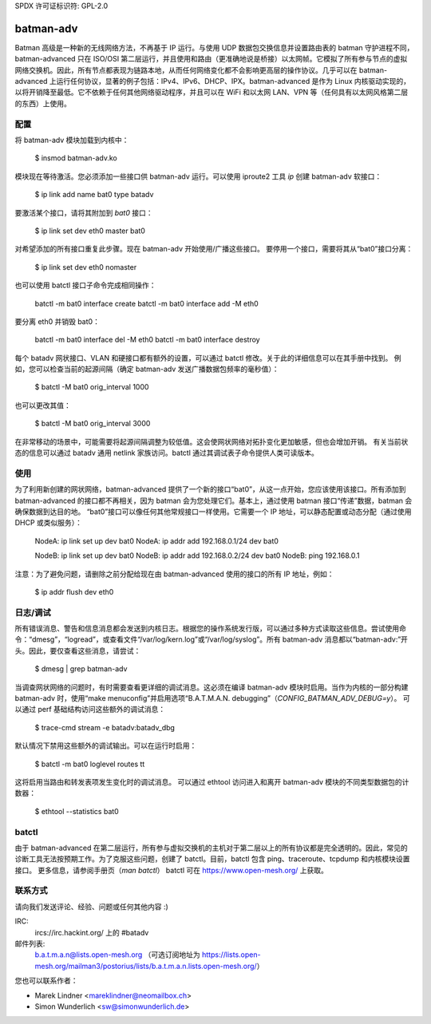 SPDX 许可证标识符: GPL-2.0

==========
batman-adv
==========

Batman 高级是一种新的无线网络方法，不再基于 IP 运行。与使用 UDP 数据包交换信息并设置路由表的 batman 守护进程不同，batman-advanced 只在 ISO/OSI 第二层运行，并且使用和路由（更准确地说是桥接）以太网帧。它模拟了所有参与节点的虚拟网络交换机。因此，所有节点都表现为链路本地，从而任何网络变化都不会影响更高层的操作协议。几乎可以在 batman-advanced 上运行任何协议，显著的例子包括：IPv4、IPv6、DHCP、IPX。batman-advanced 是作为 Linux 内核驱动实现的，以将开销降至最低。它不依赖于任何其他网络驱动程序，并且可以在 WiFi 和以太网 LAN、VPN 等（任何具有以太网风格第二层的东西）上使用。

配置
=============

将 batman-adv 模块加载到内核中：

  $ insmod batman-adv.ko

模块现在等待激活。您必须添加一些接口供 batman-adv 运行。可以使用 iproute2 工具 `ip` 创建 batman-adv 软接口：

  $ ip link add name bat0 type batadv

要激活某个接口，请将其附加到 `bat0` 接口：

  $ ip link set dev eth0 master bat0

对希望添加的所有接口重复此步骤。现在 batman-adv 开始使用/广播这些接口。
要停用一个接口，需要将其从“bat0”接口分离：

  $ ip link set dev eth0 nomaster

也可以使用 batctl 接口子命令完成相同操作：

  batctl -m bat0 interface create
  batctl -m bat0 interface add -M eth0

要分离 eth0 并销毁 bat0：

  batctl -m bat0 interface del -M eth0
  batctl -m bat0 interface destroy

每个 batadv 网状接口、VLAN 和硬接口都有额外的设置，可以通过 batctl 修改。关于此的详细信息可以在其手册中找到。
例如，您可以检查当前的起源间隔（确定 batman-adv 发送广播数据包频率的毫秒值）：

  $ batctl -M bat0 orig_interval
  1000

也可以更改其值：

  $ batctl -M bat0 orig_interval 3000

在非常移动的场景中，可能需要将起源间隔调整为较低值。这会使网状网络对拓扑变化更加敏感，但也会增加开销。
有关当前状态的信息可以通过 batadv 通用 netlink 家族访问。batctl 通过其调试表子命令提供人类可读版本。

使用
=====

为了利用新创建的网状网络，batman-advanced 提供了一个新的接口“bat0”，从这一点开始，您应该使用该接口。所有添加到 batman-advanced 的接口都不再相关，因为 batman 会为您处理它们。基本上，通过使用 batman 接口“传递”数据，batman 会确保数据到达目的地。
“bat0”接口可以像任何其他常规接口一样使用。它需要一个 IP 地址，可以静态配置或动态分配（通过使用 DHCP 或类似服务）：

  NodeA: ip link set up dev bat0
  NodeA: ip addr add 192.168.0.1/24 dev bat0

  NodeB: ip link set up dev bat0
  NodeB: ip addr add 192.168.0.2/24 dev bat0
  NodeB: ping 192.168.0.1

注意：为了避免问题，请删除之前分配给现在由 batman-advanced 使用的接口的所有 IP 地址，例如：

  $ ip addr flush dev eth0

日志/调试
=================

所有错误消息、警告和信息消息都会发送到内核日志。根据您的操作系统发行版，可以通过多种方式读取这些信息。尝试使用命令：“dmesg”，“logread”，或查看文件“/var/log/kern.log”或“/var/log/syslog”。所有 batman-adv 消息都以“batman-adv:”开头。因此，要仅查看这些消息，请尝试：

  $ dmesg | grep batman-adv

当调查网状网络的问题时，有时需要查看更详细的调试消息。这必须在编译 batman-adv 模块时启用。当作为内核的一部分构建 batman-adv 时，使用“make menuconfig”并启用选项“B.A.T.M.A.N. debugging”（`CONFIG_BATMAN_ADV_DEBUG=y`）。
可以通过 perf 基础结构访问这些额外的调试消息：

  $ trace-cmd stream -e batadv:batadv_dbg

默认情况下禁用这些额外的调试输出。可以在运行时启用：

  $ batctl -m bat0 loglevel routes tt

这将启用当路由和转发表项发生变化时的调试消息。
可以通过 ethtool 访问进入和离开 batman-adv 模块的不同类型数据包的计数器：

  $ ethtool --statistics bat0

batctl
======

由于 batman-advanced 在第二层运行，所有参与虚拟交换机的主机对于第二层以上的所有协议都是完全透明的。因此，常见的诊断工具无法按预期工作。为了克服这些问题，创建了 batctl。目前，batctl 包含 ping、traceroute、tcpdump 和内核模块设置接口。
更多信息，请参阅手册页（`man batctl`）
batctl 可在 https://www.open-mesh.org/ 上获取。

联系方式
========

请向我们发送评论、经验、问题或任何其他内容 :)

IRC:
  ircs://irc.hackint.org/ 上的 #batadv
邮件列表:
  b.a.t.m.a.n@lists.open-mesh.org （可选订阅地址为 https://lists.open-mesh.org/mailman3/postorius/lists/b.a.t.m.a.n.lists.open-mesh.org/）

您也可以联系作者：

* Marek Lindner <mareklindner@neomailbox.ch>
* Simon Wunderlich <sw@simonwunderlich.de>
